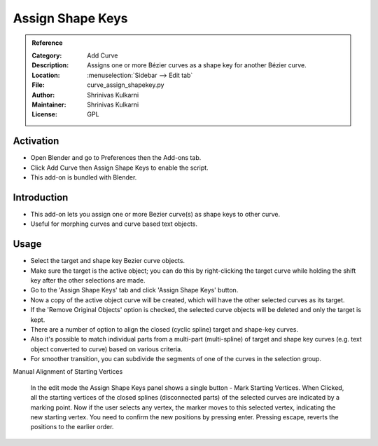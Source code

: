 
*****************
Assign Shape Keys
*****************

.. admonition:: Reference
   :class: refbox

   :Category:  Add Curve
   :Description: Assigns one or more Bézier curves as a shape key for another Bézier curve.
   :Location: :menuselection:`Sidebar --> Edit tab`
   :File: curve_assign_shapekey.py
   :Author: Shrinivas Kulkarni
   :Maintainer: Shrinivas Kulkarni
   :License: GPL


Activation
==========

- Open Blender and go to Preferences then the Add-ons tab.
- Click Add Curve then Assign Shape Keys to enable the script.
- This add-on is bundled with Blender.


Introduction
============

- This add-on lets you assign one or more Bezier curve(s) as shape keys to other curve.
- Useful for morphing curves and curve based text objects.


Usage
=====

- Select the target and shape key Bezier curve objects. 
- Make sure the target is the active object; you can do this by right-clicking the target curve while holding the shift key after the other selections are made. 
- Go to the 'Assign Shape Keys' tab and click 'Assign Shape Keys' button.
- Now a copy of the active object curve will be created, which will have the other selected curves as its target. 
- If the 'Remove Original Objects' option is checked, the selected curve objects will be deleted and only the target is kept.

- There are a number of option to align the closed (cyclic spline) target and shape-key curves.
- Also it's possible to match individual parts from a multi-part (multi-spline) of target and shape key curves (e.g. text object converted to curve) based on various criteria.

- For smoother transition, you can subdivide the segments of one of the curves in the selection group.

Manual Alignment of Starting Vertices

   In the edit mode the Assign Shape Keys panel shows a single button - Mark Starting Vertices.
   When Clicked, all the starting vertices of the closed splines (disconnected parts) of the selected curves are indicated by a marking point.
   Now if the user selects any vertex, the marker moves to this selected vertex, indicating the new starting vertex.
   You need to confirm the new positions by pressing enter. Pressing escape, reverts the positions to the earlier order.